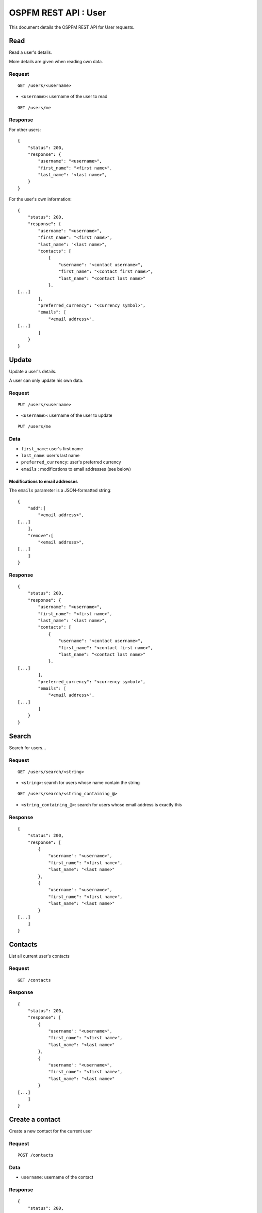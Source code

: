 #####################
OSPFM REST API : User
#####################

This document details the OSPFM REST API for User requests.

Read
====

Read a user's details.

More details are given when reading own data.

Request
-------

::

    GET /users/<username>

* ``<username>``: username of the user to read

::

    GET /users/me

Response
--------

For other users::

    {
        "status": 200,
        "response": {
            "username": "<username>",
            "first_name": "<first name>",
            "last_name": "<last name>",
        }
    }

For the user's own information::

    {
        "status": 200,
        "response": {
            "username": "<username>",
            "first_name": "<first name>",
            "last_name": "<last name>",
            "contacts": [
                {
                    "username": "<contact username>",
                    "first_name": "<contact first name>",
                    "last_name": "<contact last name>"
                },
    [...]
            ],
            "preferred_currency": "<currency symbol>",
            "emails": [
                "<email address>",
    [...]
            ]
        }
    }

Update
======

Update a user's details.

A user can only update his own data.

Request
-------

::

    PUT /users/<username>

* ``<username>``: username of the user to update

::

    PUT /users/me

Data
----

* ``first_name``: user's first name
* ``last_name``: user's last name
* ``preferred_currency``: user's preferred currency
* ``emails`` : modifications to email addresses (see below)

Modifications to email addresses
''''''''''''''''''''''''''''''''

The ``emails`` parameter is a JSON-formatted string::

    {
        "add":[
            "<email address>",
    [...]
        ],
        "remove":[
            "<email address>",
    [...]
        ]
    }

Response
--------

::

    {
        "status": 200,
        "response": {
            "username": "<username>",
            "first_name": "<first name>",
            "last_name": "<last name>",
            "contacts": [
                {
                    "username": "<contact username>",
                    "first_name": "<contact first name>",
                    "last_name": "<contact last name>"
                },
    [...]
            ],
            "preferred_currency": "<currency symbol>",
            "emails": [
                "<email address>",
    [...]
            ]
        }
    }

Search
======

Search for users...

Request
-------

::

    GET /users/search/<string>

* ``<string>``: search for users whose name contain the string

::

    GET /users/search/<string_containing_@>

* ``<string_containing_@>``: search for users whose email address is exactly this

Response
--------

::

    {
        "status": 200,
        "response": [
            {
                "username": "<username>",
                "first_name": "<first name>",
                "last_name": "<last name>"
            },
            {
                "username": "<username>",
                "first_name": "<first name>",
                "last_name": "<last name>"
            }
    [...]
        ]
    }

Contacts
========

List all current user's contacts

Request
-------

::

    GET /contacts

Response
--------

::

    {
        "status": 200,
        "response": [
            {
                "username": "<username>",
                "first_name": "<first name>",
                "last_name": "<last name>"
            },
            {
                "username": "<username>",
                "first_name": "<first name>",
                "last_name": "<last name>"
            }
    [...]
        ]
    }

Create a contact
================

Create a new contact for the current user

Request
-------

::

    POST /contacts

Data
----

* ``username``: username of the contact

Response
--------

::

    {
        "status": 200,
        "response": {
            "username": "<username>",
            "first_name": "<first name>",
            "last_name": "<last name>",
        }
    }

Delete a contact
================

Delete a contact from the current user

Request
-------

::

    DELETE /contacts/<username>

* ``<username>``: username of the contact

Response
--------

::

    {
        "status": 200,
        "response": "OK Deleted"
    }

Preferences
===========

List all current user's preferences

Request
-------

::

    GET /preferences

Response
--------

::

    {
        "status": 200,
        "response": [
            {
                "name": "<preference name>",
                "value": "<preference value>"
            },
            {
                "name": "<preference name>",
                "value": "<preference value>"
            }
    [...]
        ]
    }

Read a preference
=================

Read a preference for the current user

Request
-------

::

    GET /preference/<preference name>

* ``<preference name>``: name of the preference

Response
--------

::

    {
        "status": 200,
        "response": {
            "name": "<preference name>",
            "value": "<preference value>"
        }
    }


Create or update a preference
=============================

Create or update a preference for the current user

Request
-------

::

    PUT /preferences/<preference name>


* ``<preference name>``: name of the preference

Data
----

* ``value``: value to set for the preference

Response
--------

::

    {
        "status": 200,
        "response": {
            "name": "<preference name>",
            "value": "<preference value>"
        }
    }

Delete a preference
===================

Delete a preference from the current user

Request
-------

::

    DELETE /preferences/<preference name>

* ``<preference name>``: name of the preference

Response
--------

::

    {
        "status": 200,
        "response": "OK Deleted"
    }
